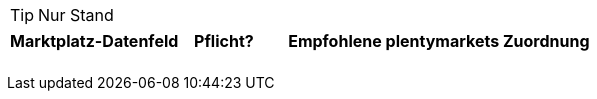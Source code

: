 [TIP]
.Nur Stand
====

====

[[table-recommended-mappings]]
[cols="2,1,4a"]
|===
|Marktplatz-Datenfeld |Pflicht? |Empfohlene plentymarkets Zuordnung

| 
| 
| 

| 
| 
| 

| 
| 
| 

| 
| 
| 

| 
| 
| 
|===